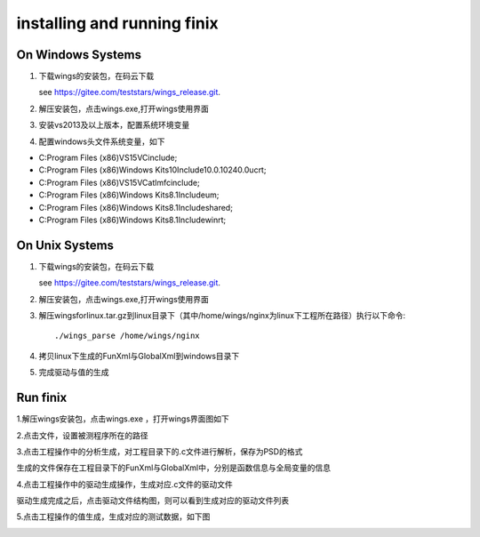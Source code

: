 installing and running finix
=============
On Windows Systems
-----------------------
1. 下载wings的安装包，在码云下载

   see https://gitee.com/teststars/wings_release.git.

2. 解压安装包，点击wings.exe,打开wings使用界面

3. 安装vs2013及以上版本，配置系统环境变量

4. 配置windows头文件系统变量，如下

* C:\Program Files (x86)\VS15\VC\include;
* C:\Program Files (x86)\Windows Kits\10\Include\10.0.10240.0\ucrt;
* C:\Program Files (x86)\VS15\VC\atlmfc\include;
* C:\Program Files (x86)\Windows Kits\8.1\Include\um;
* C:\Program Files (x86)\Windows Kits\8.1\Include\shared;
* C:\Program Files (x86)\Windows Kits\8.1\Include\winrt;


On Unix Systems
----------------------
1. 下载wings的安装包，在码云下载

   see https://gitee.com/teststars/wings_release.git.

2. 解压安装包，点击wings.exe,打开wings使用界面

3. 解压wingsforlinux.tar.gz到linux目录下（其中/home/wings/nginx为linux下工程所在路径）执行以下命令::

   ./wings_parse /home/wings/nginx

4. 拷贝linux下生成的FunXml与GlobalXml到windows目录下

5. 完成驱动与值的生成

Run finix
----------
1.解压wings安装包，点击wings.exe ，打开wings界面图如下

.. image:: /image/finix_logo.png

2.点击文件，设置被测程序所在的路径

.. image:: /image/setting.png

3.点击工程操作中的分析生成，对工程目录下的.c文件进行解析，保存为PSD的格式

.. image:: /image/parse.png

生成的文件保存在工程目录下的FunXml与GlobalXml中，分别是函数信息与全局变量的信息


.. image:: /image/fun_global.png

4.点击工程操作中的驱动生成操作，生成对应.c文件的驱动文件

.. image:: /image/drive.png

驱动生成完成之后，点击驱动文件结构图，则可以看到生成对应的驱动文件列表

.. image:: /image/drive1.png

5.点击工程操作的值生成，生成对应的测试数据，如下图

.. image:: /image/json.png